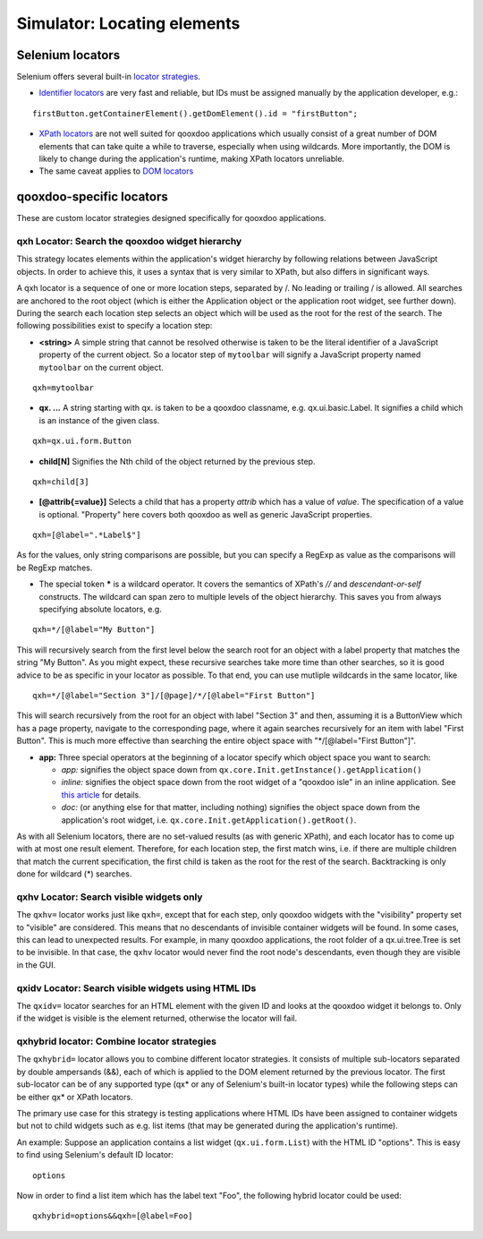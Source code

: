 .. _pages/development/simulator_locators#simulator_locators:

Simulator: Locating elements
****************************

Selenium locators
-----------------

Selenium offers several built-in `locator strategies <http://seleniumhq.org/docs/02_selenium_ide.html#locating-elements>`_.

* `Identifier locators <http://seleniumhq.org/docs/02_selenium_ide.html#locating-by-identifier>`_ are very fast and reliable, but IDs must be assigned manually by the application developer, e.g.:

::

  firstButton.getContainerElement().getDomElement().id = "firstButton";

* `XPath locators <http://seleniumhq.org/docs/02_selenium_ide.html#locating-by-xpath>`_ are not well suited for qooxdoo applications which usually consist of a great number of DOM elements that can take quite a while to traverse, especially when using wildcards. More importantly, the DOM is likely to change during the application's runtime, making XPath locators unreliable.

* The same caveat applies to `DOM locators <http://seleniumhq.org/docs/02_selenium_ide.html#locating-by-dom>`_

qooxdoo-specific locators
-------------------------

These are custom locator strategies designed specifically for qooxdoo applications.

.. _pages/development/simulator_locators#qxh:

qxh Locator: Search the qooxdoo widget hierarchy
================================================

This strategy locates elements within the application's widget hierarchy by following relations between JavaScript objects.
In order to achieve this, it uses a syntax that is very similar to XPath, but also differs in significant ways.

A qxh locator is a sequence of one or more location steps, separated by /. No leading or trailing / is allowed. All searches are anchored to the root object (which is either the Application object or the application root widget, see further down). During the search each location step selects an object which will be used as the root for the rest of the search. The following possibilities exist to specify a location step:

* **<string>** A simple string that cannot be resolved otherwise is taken to be the literal identifier of a JavaScript property of the current object. So a locator step of ``mytoolbar`` will signify a JavaScript property named ``mytoolbar`` on the current object.

::

  qxh=mytoolbar


* **qx. ...** A string starting with qx. is taken to be a qooxdoo classname, e.g. qx.ui.basic.Label. It signifies a child which is an instance of the given class.

::

  qxh=qx.ui.form.Button


* **child[N]** Signifies the Nth child of the object returned by the previous step.

::

  qxh=child[3]


* **[@attrib{=value}]** Selects a child that has a property *attrib* which has a value of *value*. The specification of a value is optional. "Property" here covers both qooxdoo as well as generic JavaScript properties.

::

  qxh=[@label=".*Label$"]


As for the values, only string comparisons are possible, but you can specify a RegExp as value as the comparisons will be RegExp matches.

* The special token ***** is a wildcard operator. It covers the semantics of XPath's *//* and *descendant-or-self* constructs. The wildcard can span zero to multiple levels of the object hierarchy. This saves you from always specifying absolute locators, e.g.

::

  qxh=*/[@label="My Button"]

This will recursively search from the first level below the search root for an object with a label property that matches the string "My Button". As you might expect, these recursive searches take more time than other searches, so it is good advice to be as specific in your locator as possible. To that end, you can use mutliple wildcards in the same locator, like

::

  qxh=*/[@label="Section 3"]/[@page]/*/[@label="First Button"]

This will search recursively from the root for an object with label "Section 3" and then, assuming it is a ButtonView which has a page property, navigate to the corresponding page, where it again searches recursively for an item with label "First Button". This is much more effective than searching the entire object space with "\*/[@label="First Button"]".

* **app:** Three special operators at the beginning of a locator specify which object space you want to search:

  * *app:* signifies the object space down from ``qx.core.Init.getInstance().getApplication()``
  * *inline:* signifies the object space down from the root widget of a "qooxdoo isle" in an inline application. See `this article <http://qooxdoo.org/contrib/project/simulator/qooxdoo-tests-with-selenium#testing_inline_applications>`_ for details.
  * *doc:* (or anything else for that matter, including nothing) signifies the object space down from the application's root widget, i.e. ``qx.core.Init.getApplication().getRoot()``.

As with all Selenium locators, there are no set-valued results (as with generic XPath), and each locator has to come up with at most one result element. Therefore, for each location step, the first match wins, i.e. if there are multiple children that match the current specification, the first child is taken as the root for the rest of the search. Backtracking is only done for wildcard (*) searches.

.. _pages/development/simulator_locators#qxhv:

qxhv Locator: Search visible widgets only
=========================================
The ``qxhv=`` locator works just like ``qxh=``, except that for each step, only qooxdoo widgets with the "visibility" property set to "visible" are considered. This means that no descendants of invisible container widgets will be found. In some cases, this can lead to unexpected results. For example, in many qooxdoo applications, the root folder of a qx.ui.tree.Tree is set to be invisible. In that case, the ``qxhv`` locator would never find the root node's descendants, even though they are visible in the GUI.

.. _pages/development/simulator_locators#qxidv:

qxidv Locator: Search visible widgets using HTML IDs
====================================================
The ``qxidv=`` locator searches for an HTML element with the given ID and looks at the qooxdoo widget it belongs to. Only if the widget is visible is the element returned, otherwise the locator will fail.

.. _pages/development/simulator_locators#qxhybrid:

qxhybrid locator: Combine locator strategies
============================================

The ``qxhybrid=`` locator allows you to combine different locator strategies. It consists of multiple sub-locators separated by double ampersands (&&), each of which is applied to the DOM element returned by the previous locator. The first sub-locator can be of any supported type (qx* or any of Selenium's built-in locator types) while the following steps can be either qx* or XPath locators.

The primary use case for this strategy is testing applications where HTML IDs have been assigned to container widgets but not to child widgets such as e.g. list items (that may be generated during the application's runtime).

An example: Suppose an application contains a list widget (``qx.ui.form.List``) with the HTML ID "options". This is easy to find using Selenium's default ID locator:

::

  options

Now in order to find a list item which has the label text "Foo", the following hybrid locator could be used:

::

  qxhybrid=options&&qxh=[@label=Foo]
